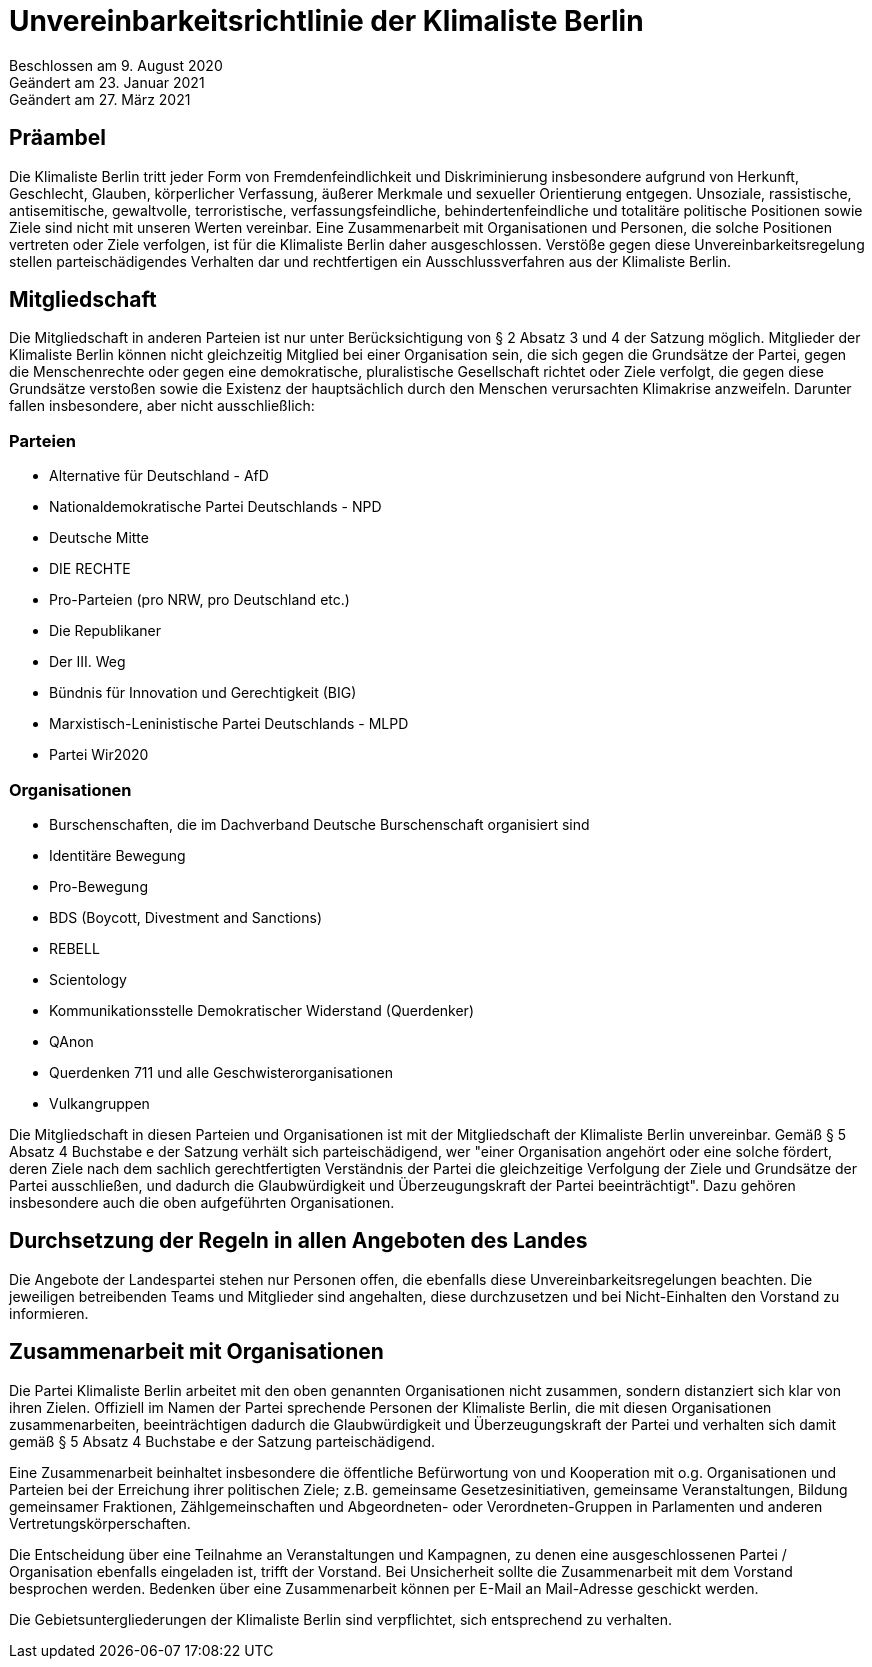 = Unvereinbarkeitsrichtlinie der Klimaliste Berlin

Beschlossen am 9. August 2020 +
Geändert am 23. Januar 2021 +
Geändert am 27. März 2021

== Präambel

Die Klimaliste Berlin tritt jeder Form von Fremdenfeindlichkeit und Diskriminierung insbesondere aufgrund von Herkunft, Geschlecht, Glauben, körperlicher Verfassung, äußerer Merkmale und sexueller Orientierung entgegen. Unsoziale, rassistische, antisemitische, gewaltvolle, terroristische, verfassungsfeindliche, behindertenfeindliche und totalitäre politische Positionen sowie Ziele sind nicht mit unseren Werten vereinbar. Eine Zusammenarbeit mit Organisationen und Personen, die solche Positionen vertreten oder Ziele verfolgen, ist für die Klimaliste Berlin daher ausgeschlossen. Verstöße gegen diese Unvereinbarkeitsregelung stellen parteischädigendes Verhalten dar und rechtfertigen ein Ausschlussverfahren aus der Klimaliste Berlin.

== Mitgliedschaft

Die Mitgliedschaft in anderen Parteien ist nur unter Berücksichtigung von § 2 Absatz 3 und 4 der Satzung möglich. Mitglieder der Klimaliste Berlin können nicht gleichzeitig Mitglied bei einer Organisation sein, die sich gegen die Grundsätze der Partei, gegen die Menschenrechte oder gegen eine demokratische, pluralistische Gesellschaft richtet oder Ziele verfolgt, die gegen diese Grundsätze verstoßen sowie die Existenz der hauptsächlich durch den Menschen verursachten Klimakrise anzweifeln. Darunter fallen insbesondere, aber nicht ausschließlich:

=== Parteien

* Alternative für Deutschland - AfD
* Nationaldemokratische Partei Deutschlands - NPD
* Deutsche Mitte
* DIE RECHTE
* Pro-Parteien (pro NRW, pro Deutschland etc.)
* Die Republikaner
* Der III. Weg
* Bündnis für Innovation und Gerechtigkeit (BIG)
* Marxistisch-Leninistische Partei Deutschlands - MLPD
* Partei Wir2020

=== Organisationen

* Burschenschaften, die im Dachverband Deutsche Burschenschaft organisiert sind
* Identitäre Bewegung
* Pro-Bewegung
* BDS (Boycott, Divestment and Sanctions)
* REBELL
* Scientology
* Kommunikationsstelle Demokratischer Widerstand (Querdenker)
* QAnon
* Querdenken 711 und alle Geschwisterorganisationen
* Vulkangruppen

Die Mitgliedschaft in diesen Parteien und Organisationen ist mit der Mitgliedschaft der Klimaliste Berlin unvereinbar. Gemäß § 5 Absatz 4 Buchstabe e der Satzung verhält sich parteischädigend, wer "einer Organisation angehört oder eine solche fördert, deren Ziele nach dem sachlich gerechtfertigten Verständnis der Partei die gleichzeitige Verfolgung der Ziele und Grundsätze der Partei ausschließen, und dadurch die Glaubwürdigkeit und Überzeugungskraft der Partei beeinträchtigt". Dazu gehören insbesondere auch die oben aufgeführten Organisationen.

== Durchsetzung der Regeln in allen Angeboten des Landes

Die Angebote der Landespartei stehen nur Personen offen, die ebenfalls diese Unvereinbarkeitsregelungen beachten. Die jeweiligen betreibenden Teams und Mitglieder sind angehalten, diese durchzusetzen und bei Nicht-Einhalten den Vorstand zu informieren.

== Zusammenarbeit mit Organisationen

Die Partei Klimaliste Berlin arbeitet mit den oben genannten Organisationen nicht zusammen, sondern distanziert sich klar von ihren Zielen. Offiziell im Namen der Partei sprechende Personen der Klimaliste Berlin, die mit diesen Organisationen zusammenarbeiten, beeinträchtigen dadurch die Glaubwürdigkeit und Überzeugungskraft der Partei und verhalten sich damit gemäß § 5 Absatz 4 Buchstabe e der Satzung parteischädigend.

Eine Zusammenarbeit beinhaltet insbesondere die öffentliche Befürwortung von und Kooperation mit o.g. Organisationen und Parteien bei der Erreichung ihrer politischen Ziele; z.B. gemeinsame Gesetzesinitiativen, gemeinsame Veranstaltungen, Bildung gemeinsamer Fraktionen, Zählgemeinschaften und Abgeordneten- oder Verordneten-Gruppen in Parlamenten und anderen Vertretungskörperschaften.

Die Entscheidung über eine Teilnahme an Veranstaltungen und Kampagnen, zu denen eine ausgeschlossenen Partei / Organisation ebenfalls eingeladen ist, trifft der Vorstand. Bei Unsicherheit sollte die Zusammenarbeit mit dem Vorstand besprochen werden. Bedenken über eine Zusammenarbeit können per E-Mail an Mail-Adresse geschickt werden.

Die Gebietsuntergliederungen der Klimaliste Berlin sind verpflichtet, sich entsprechend zu verhalten.
